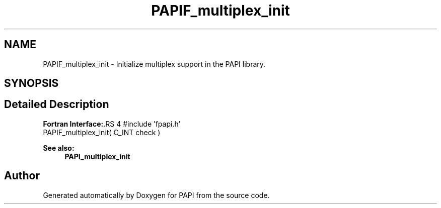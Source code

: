 .TH "PAPIF_multiplex_init" 3 "14 Sep 2016" "Version 5.5.0.0" "PAPI" \" -*- nroff -*-
.ad l
.nh
.SH NAME
PAPIF_multiplex_init \- Initialize multiplex support in the PAPI library.  

.PP
.SH SYNOPSIS
.br
.PP
.SH "Detailed Description"
.PP 
\fBFortran Interface:\fP.RS 4
#include 'fpapi.h' 
.br
 PAPIF_multiplex_init( C_INT check )
.RE
.PP
\fBSee also:\fP
.RS 4
\fBPAPI_multiplex_init\fP 
.RE
.PP

.PP


.SH "Author"
.PP 
Generated automatically by Doxygen for PAPI from the source code.
